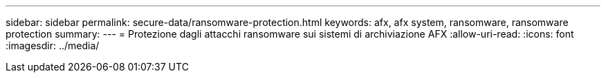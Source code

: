 ---
sidebar: sidebar 
permalink: secure-data/ransomware-protection.html 
keywords: afx, afx system, ransomware, ransomware protection 
summary:  
---
= Protezione dagli attacchi ransomware sui sistemi di archiviazione AFX
:allow-uri-read: 
:icons: font
:imagesdir: ../media/


